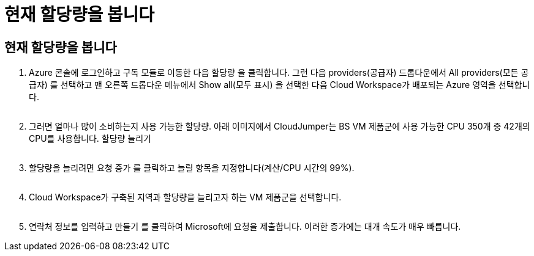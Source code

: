 = 현재 할당량을 봅니다




== 현재 할당량을 봅니다

. Azure 콘솔에 로그인하고 구독 모듈로 이동한 다음 할당량 을 클릭합니다. 그런 다음 providers(공급자) 드롭다운에서 All providers(모든 공급자) 를 선택하고 맨 오른쪽 드롭다운 메뉴에서 Show all(모두 표시) 을 선택한 다음 Cloud Workspace가 배포되는 Azure 영역을 선택합니다.
+
image:quota1.png[""]

. 그러면 얼마나 많이 소비하는지 사용 가능한 할당량. 아래 이미지에서 CloudJumper는 BS VM 제품군에 사용 가능한 CPU 350개 중 42개의 CPU를 사용합니다. 할당량 늘리기
+
image:quota2.png[""]

. 할당량을 늘리려면 요청 증가 를 클릭하고 늘릴 항목을 지정합니다(계산/CPU 시간의 99%).
+
image:quota3.png[""]

. Cloud Workspace가 구축된 지역과 할당량을 늘리고자 하는 VM 제품군을 선택합니다.
+
image:quota4.png[""]

. 연락처 정보를 입력하고 만들기 를 클릭하여 Microsoft에 요청을 제출합니다. 이러한 증가에는 대개 속도가 매우 빠릅니다.

